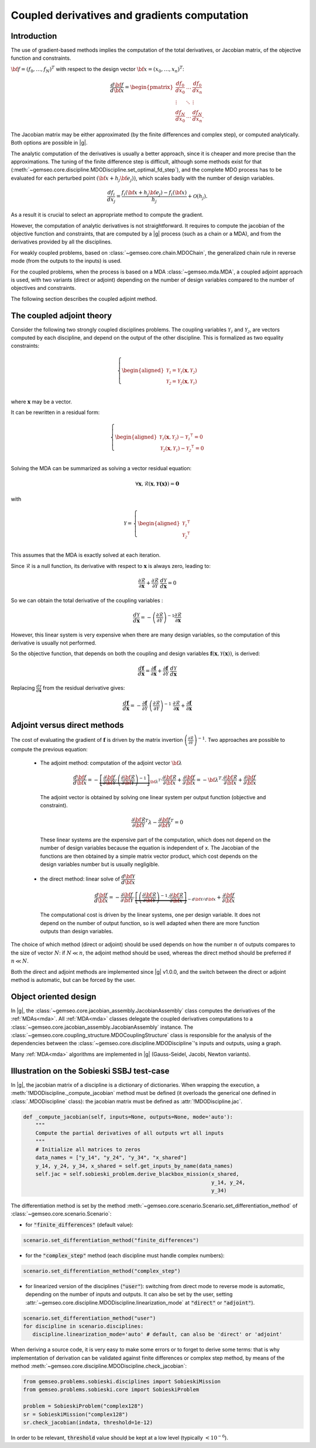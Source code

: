 ..
   Copyright 2021 IRT Saint Exupéry, https://www.irt-saintexupery.com

   This work is licensed under the Creative Commons Attribution-ShareAlike 4.0
   International License. To view a copy of this license, visit
   http://creativecommons.org/licenses/by-sa/4.0/ or send a letter to Creative
   Commons, PO Box 1866, Mountain View, CA 94042, USA.

..
   Contributors:
          :author: Damien Guenot, Charlie Vanaret, Francois Gallard, Sebastien Bocquet

.. _jacobian_assembly:

Coupled derivatives and gradients computation
---------------------------------------------

Introduction
^^^^^^^^^^^^

The use of gradient-based methods implies the computation of the total derivatives,
or Jacobian matrix, of the objective function and constraints.

:math:`\bf{f}=(f_0,\ldots,f_N)^T` with respect to the design vector
:math:`\bf{x}=(x_0,\ldots,x_n)^T`:

 .. math::
    \frac{d\bf{f}}{d\bf{x}}=\begin{pmatrix}
    \displaystyle\frac{df_0}{d x_0} &\ldots&\displaystyle\frac{df_0}{dx_n}\\
    \vdots&\ddots&\vdots\\
    \displaystyle\frac{df_N}{d x_0} &\ldots&\displaystyle\frac{df_N}{dx_n}.
    \end{pmatrix}

The Jacobian matrix may be either approximated (by the finite differences and
complex step), or computed analytically. Both options are possible in |g|.

The analytic computation of the derivatives is usually a better approach,
since it is cheaper and more precise than the approximations.
The tuning of the finite difference step is difficult, although some methods
exist for that (:meth:`~gemseo.core.discipline.MDODiscipline.set_optimal_fd_step`), and
the complete MDO process has to be evaluated for each
perturbed point :math:`(\bf{x}+h_j\bf{e}_j))`, which scales badly with
the number of design variables.

 .. math::
    \frac{d f_i}{d x_j} =
    \frac{f_i(\bf{x}+h_j\bf{e}_j)-f_i(\bf{x})}{h_j}+\mathcal{O}(h_j).


As a result it is crucial to select an appropriate method to compute the gradient.

However, the computation of analytic derivatives is not straightforward.
It requires to compute the jacobian of the objective function and constraints,
that are computed by a |g| process (such as a chain or a MDA), and from
the derivatives provided by all the disciplines.

For weakly coupled problems, based on :class:`~gemseo.core.chain.MDOChain`, the generalized
chain rule in reverse mode (from the outputs to the inputs) is used.

For the coupled problems, when the process is based on a MDA :class:`~gemseo.mda.MDA`,
a coupled adjoint approach is used, with two
variants (direct or adjoint) depending on the number of design variables
compared to the number of objectives and constraints.

The following section describes the coupled adjoint method.

The coupled adjoint theory
^^^^^^^^^^^^^^^^^^^^^^^^^^

Consider the following two strongly coupled disciplines problems.
The coupling variables  :math:`\mathcal{Y_1}` and :math:`\mathcal{Y_2}`,
are vectors computed by each discipline,
and depend on the output of the other discipline.
This is formalized as two equality constraints:

.. math::
  \left\{
      \begin{aligned}
        \mathcal{Y_1} = \mathcal{Y_1}(\mathbf{x}, \mathcal{Y_2})\\
        \mathcal{Y_2} = \mathcal{Y_2}(\mathbf{x}, \mathcal{Y_1})\\
      \end{aligned}
  \right.

where :math:`\mathbf{x}` may be a vector.

It can be rewritten in a residual form:

.. math::
  \left\{
      \begin{aligned}
        \mathcal{Y_1}(\mathbf{x}, \mathcal{Y_2}) - {\mathcal{Y_1}}^\intercal = 0\\
        \mathcal{Y_2}(\mathbf{x}, \mathcal{Y_1}) - {\mathcal{Y_2}}^\intercal = 0\\
      \end{aligned}
    \right.

Solving the MDA can be summarized as solving a vector residual equation:

.. math::
   \forall \mathbf{x}, \mathcal{R}(\mathbf{x}, \mathbf{\mathcal{Y}(x)}) = \mathbf{0}

with

.. math::
   \mathcal{Y} =
   \left\{
     \begin{aligned}
       {\mathcal{Y_1}}^\intercal\\
       {\mathcal{Y_2}}^\intercal\\
     \end{aligned}
   \right.

This assumes that the MDA is exactly solved at each iteration.

Since :math:`\mathcal{R}` is a null function, its derivative with respect
to :math:`\mathbf{x}` is always zero, leading to:

.. math::
   \frac{\partial \mathcal{R}}{\partial \mathbf{x}}
   + \frac{\partial \mathcal{R}}{\partial \mathcal{Y}}~
   \frac{d\mathcal{Y}}{d\mathbf{x}} = 0

So we can obtain the total derivative of the coupling variables :

.. math::
   \frac{d\mathcal{Y}}{d\mathbf{x}} =
   -\left( \frac{\partial \mathcal{R}}{\partial \mathcal{Y}} \right)^{-1}
   \frac{\partial \mathcal{R}}{\partial \mathbf{x}}

However, this linear system is very expensive when there are many design variables,
so the computation of this derivative is usually not performed.

So the objective function, that depends on both the coupling and
design variables :math:`\mathbf{f}(\mathbf{x}, \mathcal{Y}(\mathbf{x}))`, is derived:

.. math::
   \frac{d\mathbf{f}}{d\mathbf{x}} =
   \frac{\partial \mathbf{f}}{\partial \mathbf{x}} +
   \frac{\partial \mathbf{f}}{\partial \mathcal{Y}}~
   \frac{d\mathcal{Y}}{d\mathbf{x}}

Replacing :math:`\frac{d\mathcal{Y}}{d\mathbf{x}}` from the residual derivative gives:

.. math::
  :name: eq:f_gradient

   \frac{d\mathbf{f}}{d\mathbf{x}} =
   - \frac{\partial \mathbf{f}}{\partial \mathcal{Y}}~
   \left( \frac{\partial \mathcal{R}}{\partial \mathcal{Y}} \right)^{-1}~
   \frac{\partial \mathcal{R}}{\partial \mathbf{x}}
   + \frac{\partial \mathbf{f}}{\partial \mathbf{x}}


Adjoint versus direct methods
^^^^^^^^^^^^^^^^^^^^^^^^^^^^^

The cost of evaluating the gradient of :math:`\mathbf{f}` is driven by the matrix invertion
:math:`\left( \frac{\partial \mathcal{R}}{\partial \mathcal{Y}} \right)^{-1}`.
Two approaches are possible to compute the previous equation:

  -  The adjoint method: computation of the adjoint vector :math:`\bf{\lambda}`

     .. math::

        \dfrac{d\bf{f}}{d\bf{x}} =
        -\underbrace{
        \left[ \dfrac{\partial \bf{f}}{\partial \bf{\mathcal{Y}}} \cdot
        \left(\dfrac{\partial\bf{\mathcal{R}}}{\partial \bf{\mathcal{Y}}}\right)^{-1} \right]}_{\bf{\lambda}^T} \cdot
        \dfrac{\partial \bf{\mathcal{R}}}{\partial \bf{x}}
        + \dfrac{\partial \bf{f}}{\partial \bf{x}} = -\bf{\lambda}^T\cdot
        \dfrac{\partial \bf{\mathcal{R}}}{\partial \bf{x}} + \dfrac{\partial \bf{f}}{\partial \bf{x}}

     The adjoint vector is obtained by solving one linear system per output
     function (objective and constraint).

    .. math::

        \dfrac{\partial\bf{\mathcal{R}}}{\partial \bf{\mathcal{Y}}} ^T \lambda - \dfrac{\partial \bf{f}}{\partial \bf{\mathcal{Y}}}^T = 0

    These linear systems are the expensive part of the computation, which does not depend on
    the number of design variables because the equation is independent of x.
    The Jacobian of the functions are then obtained by a simple matrix vector product,
    which cost depends on the design variables number but is usually negligible.

  -  the direct method: linear solve of :math:`\dfrac{d\bf{\mathcal{Y}}}{d\bf{x}}`

     .. math::
        \dfrac{d\bf{f}}{d\bf{x}} = -\dfrac{\partial
        \bf{f}}{\partial \bf{\mathcal{Y}}} \cdot \underbrace{\left[
        \left(\dfrac{\partial\bf{\mathcal{R}}}{\partial \bf{\mathcal{Y}}}\right)^{-1}\cdot
        \dfrac{\partial \bf{\mathcal{R}}}{\partial \bf{x}}\right]}_{-d\bf{\mathcal{Y}}/d\bf{x}}
        + \dfrac{\partial \bf{f}}{\partial \bf{x}}

    The computational cost is driven by the linear systems, one per design variable.
    It does not depend on the number of output function, so is well adapted when there
    are more function outputs than design variables.


The choice of which method (direct or adjoint) should be used depends on
how the number :math:`n` of outputs compares to the size of vector :math:`N`: if
:math:`N \ll n`, the adjoint method should be used, whereas the direct method
should be preferred if :math:`n\ll N`.

Both the direct and adjoint methods are implemented since |g| v1.0.0, and the
switch between the direct or adjoint method is automatic, but can be forced by the user.

Object oriented design
^^^^^^^^^^^^^^^^^^^^^^

In |g|, the :class:`~gemseo.core.jacobian_assembly.JacobianAssembly` class computes the derivatives of the :ref:`MDAs<mda>`.
All :ref:`MDA<mda>` classes delegate the coupled derivatives computations to a
:class:`~gemseo.core.jacobian_assembly.JacobianAssembly` instance.
The :class:`~gemseo.core.coupling_structure.MDOCouplingStructure` class is responsible for the analysis of the
dependencies between the :class:`~gemseo.core.discipline.MDODiscipline`'s inputs and outputs, using a graph.


Many :ref:`MDA<mda>` algorithms are implemented in |g| (Gauss-Seidel, Jacobi, Newton variants).

.. uml::

   @startuml

   class MDODiscipline {
   +execute()
   }
   class MDA {
     +disciplines
     +jacobian_assembly
     +coupling_structure
     +_run()
   }
   class CouplingStructure {
     -_disciplines
     +weak_couplings()
     +strong_couplings()
     +weakly_coupled_disciplines()
     +strongly_coupled_disciplines()
   }
   class JacobianAssembly {
     -_coupling_structure
     +coupled_derivatives()
   }

   MDODiscipline <|-- MDA
   MDA "1" *-- "1" CouplingStructure
   MDA "1" *-- "1" JacobianAssembly
   MDA "1" -- "1..*" MDODiscipline
   JacobianAssembly "1" -- "1" CouplingStructure

   @enduml


Illustration on the Sobieski SSBJ test-case
^^^^^^^^^^^^^^^^^^^^^^^^^^^^^^^^^^^^^^^^^^^

In |g|, the jacobian matrix of a discipline is a dictionary of dictionaries.
When wrapping the execution, a :meth:`!MDODiscipline._compute_jacobian` method must be
defined (it overloads the generical one defined in :class:`.MDODiscipline` class):
the jacobian matrix must be defined as :attr:`!MDODiscipline.jac`.

.. code::

    def _compute_jacobian(self, inputs=None, outputs=None, mode='auto'):
        """
        Compute the partial derivatives of all outputs wrt all inputs
        """
        # Initialize all matrices to zeros
        data_names = ["y_14", "y_24", "y_34", "x_shared"]
        y_14, y_24, y_34, x_shared = self.get_inputs_by_name(data_names)
        self.jac = self.sobieski_problem.derive_blackbox_mission(x_shared,
                                                                 y_14, y_24,
                                                                 y_34)


The differentiation method is set by the method :meth:`~gemseo.core.scenario.Scenario.set_differentiation_method` of :class:`~gemseo.core.scenario.Scenario`:

- for :code:`"finite_differences"` (default value):

.. code::

    scenario.set_differentiation_method("finite_differences")

- for the :code:`"complex_step"` method (each discipline must handle complex numbers):

.. code::

    scenario.set_differentiation_method("complex_step")

- for linearized version of the disciplines (:code:`"user"`): switching from direct mode to reverse mode is automatic, depending on the number of inputs and outputs. It can also be set by the user, setting :attr:`~gemseo.core.discipline.MDODiscipline.linearization_mode` at :code:`"direct"` or :code:`"adjoint"`).

.. code::

    scenario.set_differentiation_method("user")
    for discipline in scenario.disciplines:
       discipline.linearization_mode='auto' # default, can also be 'direct' or 'adjoint'


When deriving a source code, it is very easy to make some errors or to forget to derive some terms: that is why implementation of derivation can be validated
against finite differences or complex step method, by means of the method :meth:`~gemseo.core.discipline.MDODiscipline.check_jacobian`:

.. code::

    from gemseo.problems.sobieski.disciplines import SobieskiMission
    from gemseo.problems.sobieski.core import SobieskiProblem

    problem = SobieskiProblem("complex128")
    sr = SobieskiMission("complex128")
    sr.check_jacobian(indata, threshold=1e-12)

In order to be relevant, :code:`threshold` value should be kept at a low level
(typically :math:`<10^{-6}`).
